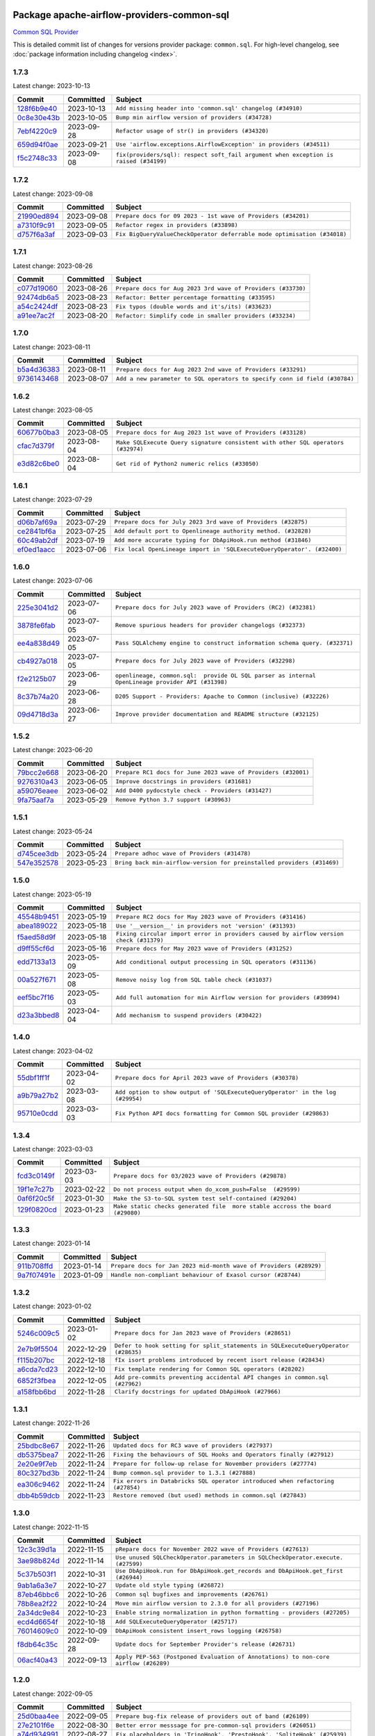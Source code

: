 
 .. Licensed to the Apache Software Foundation (ASF) under one
    or more contributor license agreements.  See the NOTICE file
    distributed with this work for additional information
    regarding copyright ownership.  The ASF licenses this file
    to you under the Apache License, Version 2.0 (the
    "License"); you may not use this file except in compliance
    with the License.  You may obtain a copy of the License at

 ..   http://www.apache.org/licenses/LICENSE-2.0

 .. Unless required by applicable law or agreed to in writing,
    software distributed under the License is distributed on an
    "AS IS" BASIS, WITHOUT WARRANTIES OR CONDITIONS OF ANY
    KIND, either express or implied.  See the License for the
    specific language governing permissions and limitations
    under the License.


Package apache-airflow-providers-common-sql
------------------------------------------------------

`Common SQL Provider <https://en.wikipedia.org/wiki/SQL>`__


This is detailed commit list of changes for versions provider package: ``common.sql``.
For high-level changelog, see :doc:`package information including changelog <index>`.



1.7.3
.....

Latest change: 2023-10-13

=================================================================================================  ===========  ====================================================================================
Commit                                                                                             Committed    Subject
=================================================================================================  ===========  ====================================================================================
`128f6b9e40 <https://github.com/apache/airflow/commit/128f6b9e40c4cf96f900629294175f9c5babd703>`_  2023-10-13   ``Add missing header into 'common.sql' changelog (#34910)``
`0c8e30e43b <https://github.com/apache/airflow/commit/0c8e30e43b70e9d033e1686b327eb00aab82479c>`_  2023-10-05   ``Bump min airflow version of providers (#34728)``
`7ebf4220c9 <https://github.com/apache/airflow/commit/7ebf4220c9abd001f1fa23c95f882efddd5afbac>`_  2023-09-28   ``Refactor usage of str() in providers (#34320)``
`659d94f0ae <https://github.com/apache/airflow/commit/659d94f0ae89f47a7d4b95d6c19ab7f87bd3a60f>`_  2023-09-21   ``Use 'airflow.exceptions.AirflowException' in providers (#34511)``
`f5c2748c33 <https://github.com/apache/airflow/commit/f5c2748c3346bdebf445afd615657af8849345dd>`_  2023-09-08   ``fix(providers/sql): respect soft_fail argument when exception is raised (#34199)``
=================================================================================================  ===========  ====================================================================================

1.7.2
.....

Latest change: 2023-09-08

=================================================================================================  ===========  ========================================================================
Commit                                                                                             Committed    Subject
=================================================================================================  ===========  ========================================================================
`21990ed894 <https://github.com/apache/airflow/commit/21990ed8943ee4dc6e060ee2f11648490c714a3b>`_  2023-09-08   ``Prepare docs for 09 2023 - 1st wave of Providers (#34201)``
`a7310f9c91 <https://github.com/apache/airflow/commit/a7310f9c9127cf87a71e0bfa141c066d6a0bc82b>`_  2023-09-05   ``Refactor regex in providers (#33898)``
`d757f6a3af <https://github.com/apache/airflow/commit/d757f6a3af24c3ec0d48c8c983d6ba5d6ed2202e>`_  2023-09-03   ``Fix BigQueryValueCheckOperator deferrable mode optimisation (#34018)``
=================================================================================================  ===========  ========================================================================

1.7.1
.....

Latest change: 2023-08-26

=================================================================================================  ===========  ============================================================
Commit                                                                                             Committed    Subject
=================================================================================================  ===========  ============================================================
`c077d19060 <https://github.com/apache/airflow/commit/c077d190609f931387c1fcd7b8cc34f12e2372b9>`_  2023-08-26   ``Prepare docs for Aug 2023 3rd wave of Providers (#33730)``
`92474db6a5 <https://github.com/apache/airflow/commit/92474db6a5321a0c0cd0dc21695f95d51c3aad16>`_  2023-08-23   ``Refactor: Better percentage formatting (#33595)``
`a54c2424df <https://github.com/apache/airflow/commit/a54c2424df51bf1acec420f4792a237dabcfa12b>`_  2023-08-23   ``Fix typos (double words and it's/its) (#33623)``
`a91ee7ac2f <https://github.com/apache/airflow/commit/a91ee7ac2fe29f460a4e4b0d8c1346f40672be43>`_  2023-08-20   ``Refactor: Simplify code in smaller providers (#33234)``
=================================================================================================  ===========  ============================================================

1.7.0
.....

Latest change: 2023-08-11

=================================================================================================  ===========  ==========================================================================
Commit                                                                                             Committed    Subject
=================================================================================================  ===========  ==========================================================================
`b5a4d36383 <https://github.com/apache/airflow/commit/b5a4d36383c4143f46e168b8b7a4ba2dc7c54076>`_  2023-08-11   ``Prepare docs for Aug 2023 2nd wave of Providers (#33291)``
`9736143468 <https://github.com/apache/airflow/commit/9736143468cfe034e65afb3df3031ab3626f0f6d>`_  2023-08-07   ``Add a new parameter to SQL operators to specify conn id field (#30784)``
=================================================================================================  ===========  ==========================================================================

1.6.2
.....

Latest change: 2023-08-05

=================================================================================================  ===========  ================================================================================
Commit                                                                                             Committed    Subject
=================================================================================================  ===========  ================================================================================
`60677b0ba3 <https://github.com/apache/airflow/commit/60677b0ba3c9e81595ec2aa3d4be2737e5b32054>`_  2023-08-05   ``Prepare docs for Aug 2023 1st wave of Providers (#33128)``
`cfac7d379f <https://github.com/apache/airflow/commit/cfac7d379f43d8d15da65cae8620322dfd0043d6>`_  2023-08-04   ``Make SQLExecute Query signature consistent with other SQL operators (#32974)``
`e3d82c6be0 <https://github.com/apache/airflow/commit/e3d82c6be0e0e1468ade053c37690aa1e0e4882d>`_  2023-08-04   ``Get rid of Python2 numeric relics (#33050)``
=================================================================================================  ===========  ================================================================================

1.6.1
.....

Latest change: 2023-07-29

=================================================================================================  ===========  =======================================================================
Commit                                                                                             Committed    Subject
=================================================================================================  ===========  =======================================================================
`d06b7af69a <https://github.com/apache/airflow/commit/d06b7af69a65c50321ba2a9904551f3b8affc7f1>`_  2023-07-29   ``Prepare docs for July 2023 3rd wave of Providers (#32875)``
`ce2841bf6a <https://github.com/apache/airflow/commit/ce2841bf6ab609f31cb04aea9a39473de281bf24>`_  2023-07-25   ``Add default port to Openlineage authority method. (#32828)``
`60c49ab2df <https://github.com/apache/airflow/commit/60c49ab2dfabaf450b80a5c7569743dd383500a6>`_  2023-07-19   ``Add more accurate typing for DbApiHook.run method (#31846)``
`ef0ed1aacc <https://github.com/apache/airflow/commit/ef0ed1aacc208be9e52a35211d2beaefb735173a>`_  2023-07-06   ``Fix local OpenLineage import in 'SQLExecuteQueryOperator'. (#32400)``
=================================================================================================  ===========  =======================================================================

1.6.0
.....

Latest change: 2023-07-06

=================================================================================================  ===========  =================================================================================================
Commit                                                                                             Committed    Subject
=================================================================================================  ===========  =================================================================================================
`225e3041d2 <https://github.com/apache/airflow/commit/225e3041d269698d0456e09586924c1898d09434>`_  2023-07-06   ``Prepare docs for July 2023 wave of Providers (RC2) (#32381)``
`3878fe6fab <https://github.com/apache/airflow/commit/3878fe6fab3ccc1461932b456c48996f2763139f>`_  2023-07-05   ``Remove spurious headers for provider changelogs (#32373)``
`ee4a838d49 <https://github.com/apache/airflow/commit/ee4a838d49461b3b053a9cbe660dbff06a17fff5>`_  2023-07-05   ``Pass SQLAlchemy engine to construct information schema query. (#32371)``
`cb4927a018 <https://github.com/apache/airflow/commit/cb4927a01887e2413c45d8d9cb63e74aa994ee74>`_  2023-07-05   ``Prepare docs for July 2023 wave of Providers (#32298)``
`f2e2125b07 <https://github.com/apache/airflow/commit/f2e2125b070794b6a66fb3e2840ca14d07054cf2>`_  2023-06-29   ``openlineage, common.sql:  provide OL SQL parser as internal OpenLineage provider API (#31398)``
`8c37b74a20 <https://github.com/apache/airflow/commit/8c37b74a208a808d905c1b86d081d69d7a1aa900>`_  2023-06-28   ``D205 Support - Providers: Apache to Common (inclusive) (#32226)``
`09d4718d3a <https://github.com/apache/airflow/commit/09d4718d3a46aecf3355d14d3d23022002f4a818>`_  2023-06-27   ``Improve provider documentation and README structure (#32125)``
=================================================================================================  ===========  =================================================================================================

1.5.2
.....

Latest change: 2023-06-20

=================================================================================================  ===========  =============================================================
Commit                                                                                             Committed    Subject
=================================================================================================  ===========  =============================================================
`79bcc2e668 <https://github.com/apache/airflow/commit/79bcc2e668e648098aad6eaa87fe8823c76bc69a>`_  2023-06-20   ``Prepare RC1 docs for June 2023 wave of Providers (#32001)``
`9276310a43 <https://github.com/apache/airflow/commit/9276310a43d17a9e9e38c2cb83686a15656896b2>`_  2023-06-05   ``Improve docstrings in providers (#31681)``
`a59076eaee <https://github.com/apache/airflow/commit/a59076eaeed03dd46e749ad58160193b4ef3660c>`_  2023-06-02   ``Add D400 pydocstyle check - Providers (#31427)``
`9fa75aaf7a <https://github.com/apache/airflow/commit/9fa75aaf7a391ebf0e6b6949445c060f6de2ceb9>`_  2023-05-29   ``Remove Python 3.7 support (#30963)``
=================================================================================================  ===========  =============================================================

1.5.1
.....

Latest change: 2023-05-24

=================================================================================================  ===========  ======================================================================
Commit                                                                                             Committed    Subject
=================================================================================================  ===========  ======================================================================
`d745cee3db <https://github.com/apache/airflow/commit/d745cee3dbde6b437a817aa64e385a1a948389d5>`_  2023-05-24   ``Prepare adhoc wave of Providers (#31478)``
`547e352578 <https://github.com/apache/airflow/commit/547e352578fac92f072b269dc257d21cdc279d97>`_  2023-05-23   ``Bring back min-airflow-version for preinstalled providers (#31469)``
=================================================================================================  ===========  ======================================================================

1.5.0
.....

Latest change: 2023-05-19

=================================================================================================  ===========  ======================================================================================
Commit                                                                                             Committed    Subject
=================================================================================================  ===========  ======================================================================================
`45548b9451 <https://github.com/apache/airflow/commit/45548b9451fba4e48c6f0c0ba6050482c2ea2956>`_  2023-05-19   ``Prepare RC2 docs for May 2023 wave of Providers (#31416)``
`abea189022 <https://github.com/apache/airflow/commit/abea18902257c0250fedb764edda462f9e5abc84>`_  2023-05-18   ``Use '__version__' in providers not 'version' (#31393)``
`f5aed58d9f <https://github.com/apache/airflow/commit/f5aed58d9fb2137fa5f0e3ce75b6709bf8393a94>`_  2023-05-18   ``Fixing circular import error in providers caused by airflow version check (#31379)``
`d9ff55cf6d <https://github.com/apache/airflow/commit/d9ff55cf6d95bb342fed7a87613db7b9e7c8dd0f>`_  2023-05-16   ``Prepare docs for May 2023 wave of Providers (#31252)``
`edd7133a13 <https://github.com/apache/airflow/commit/edd7133a1336c9553d77ba13c83bc7f48d4c63f0>`_  2023-05-09   ``Add conditional output processing in SQL operators (#31136)``
`00a527f671 <https://github.com/apache/airflow/commit/00a527f67111cc4f2bb03ff374f21b9f4930727c>`_  2023-05-08   ``Remove noisy log from SQL table check (#31037)``
`eef5bc7f16 <https://github.com/apache/airflow/commit/eef5bc7f166dc357fea0cc592d39714b1a5e3c14>`_  2023-05-03   ``Add full automation for min Airflow version for providers (#30994)``
`d23a3bbed8 <https://github.com/apache/airflow/commit/d23a3bbed89ae04369983f21455bf85ccc1ae1cb>`_  2023-04-04   ``Add mechanism to suspend providers (#30422)``
=================================================================================================  ===========  ======================================================================================

1.4.0
.....

Latest change: 2023-04-02

=================================================================================================  ===========  ==============================================================================
Commit                                                                                             Committed    Subject
=================================================================================================  ===========  ==============================================================================
`55dbf1ff1f <https://github.com/apache/airflow/commit/55dbf1ff1fb0b22714f695a66f6108b3249d1199>`_  2023-04-02   ``Prepare docs for April 2023 wave of Providers (#30378)``
`a9b79a27b2 <https://github.com/apache/airflow/commit/a9b79a27b25a47c7e0390c139b517f229fdacd12>`_  2023-03-08   ``Add option to show output of 'SQLExecuteQueryOperator' in the log (#29954)``
`95710e0cdd <https://github.com/apache/airflow/commit/95710e0cdd54d3ac37d0148466705a81b31bcb7f>`_  2023-03-03   ``Fix Python API docs formatting for Common SQL provider (#29863)``
=================================================================================================  ===========  ==============================================================================

1.3.4
.....

Latest change: 2023-03-03

=================================================================================================  ===========  =============================================================================
Commit                                                                                             Committed    Subject
=================================================================================================  ===========  =============================================================================
`fcd3c0149f <https://github.com/apache/airflow/commit/fcd3c0149f17b364dfb94c0523d23e3145976bbe>`_  2023-03-03   ``Prepare docs for 03/2023 wave of Providers (#29878)``
`19f1e7c27b <https://github.com/apache/airflow/commit/19f1e7c27b85e297497842c73f13533767ebd6ba>`_  2023-02-22   ``Do not process output when do_xcom_push=False  (#29599)``
`0af6f20c5f <https://github.com/apache/airflow/commit/0af6f20c5f36c6cac3fc1b23ff47763ea2c24ba2>`_  2023-01-30   ``Make the S3-to-SQL system test self-contained (#29204)``
`129f0820cd <https://github.com/apache/airflow/commit/129f0820cd03c721ebebe3461489f255bb9e752c>`_  2023-01-23   ``Make static checks generated file  more stable accross the board (#29080)``
=================================================================================================  ===========  =============================================================================

1.3.3
.....

Latest change: 2023-01-14

=================================================================================================  ===========  ==================================================================
Commit                                                                                             Committed    Subject
=================================================================================================  ===========  ==================================================================
`911b708ffd <https://github.com/apache/airflow/commit/911b708ffddd4e7cb6aaeac84048291891eb0f1f>`_  2023-01-14   ``Prepare docs for Jan 2023 mid-month wave of Providers (#28929)``
`9a7f07491e <https://github.com/apache/airflow/commit/9a7f07491e603123182adfd5706fbae524e33c0d>`_  2023-01-09   ``Handle non-compliant behaviour of Exasol cursor (#28744)``
=================================================================================================  ===========  ==================================================================

1.3.2
.....

Latest change: 2023-01-02

=================================================================================================  ===========  ==================================================================================
Commit                                                                                             Committed    Subject
=================================================================================================  ===========  ==================================================================================
`5246c009c5 <https://github.com/apache/airflow/commit/5246c009c557b4f6bdf1cd62bf9b89a2da63f630>`_  2023-01-02   ``Prepare docs for Jan 2023 wave of Providers (#28651)``
`2e7b9f5504 <https://github.com/apache/airflow/commit/2e7b9f550403cc6937b3210aaaf9e80e3e944445>`_  2022-12-29   ``Defer to hook setting for split_statements in SQLExecuteQueryOperator (#28635)``
`f115b207bc <https://github.com/apache/airflow/commit/f115b207bc844c10569b2df6fc9acfa32a3c7f41>`_  2022-12-18   ``fIx isort problems introduced by recent isort release (#28434)``
`a6cda7cd23 <https://github.com/apache/airflow/commit/a6cda7cd230ef22f7fe042d6d5e9f78c660c4a75>`_  2022-12-10   ``Fix template rendering for Common SQL operators (#28202)``
`6852f3fbea <https://github.com/apache/airflow/commit/6852f3fbea5dd0fa6b8a289d2f9f11dd2159053d>`_  2022-12-05   ``Add pre-commits preventing accidental API changes in common.sql (#27962)``
`a158fbb6bd <https://github.com/apache/airflow/commit/a158fbb6bde07cd20003680a4cf5e7811b9eda98>`_  2022-11-28   ``Clarify docstrings for updated DbApiHook (#27966)``
=================================================================================================  ===========  ==================================================================================

1.3.1
.....

Latest change: 2022-11-26

=================================================================================================  ===========  ==============================================================================
Commit                                                                                             Committed    Subject
=================================================================================================  ===========  ==============================================================================
`25bdbc8e67 <https://github.com/apache/airflow/commit/25bdbc8e6768712bad6043618242eec9c6632618>`_  2022-11-26   ``Updated docs for RC3 wave of providers (#27937)``
`db5375bea7 <https://github.com/apache/airflow/commit/db5375bea7a0564c12f56c91e1c8c7b6c049698c>`_  2022-11-26   ``Fixing the behaviours of SQL Hooks and Operators finally (#27912)``
`2e20e9f7eb <https://github.com/apache/airflow/commit/2e20e9f7ebf5f43bf27069f4c0063cdd72e6b2e2>`_  2022-11-24   ``Prepare for follow-up relase for November providers (#27774)``
`80c327bd3b <https://github.com/apache/airflow/commit/80c327bd3b45807ff2e38d532325bccd6fe0ede0>`_  2022-11-24   ``Bump common.sql provider to 1.3.1 (#27888)``
`ea306c9462 <https://github.com/apache/airflow/commit/ea306c9462615d6b215d43f7f17d68f4c62951b1>`_  2022-11-24   ``Fix errors in Databricks SQL operator introduced when refactoring (#27854)``
`dbb4b59dcb <https://github.com/apache/airflow/commit/dbb4b59dcbc8b57243d1588d45a4d2717c3e7758>`_  2022-11-23   ``Restore removed (but used) methods in common.sql (#27843)``
=================================================================================================  ===========  ==============================================================================

1.3.0
.....

Latest change: 2022-11-15

=================================================================================================  ===========  ====================================================================================
Commit                                                                                             Committed    Subject
=================================================================================================  ===========  ====================================================================================
`12c3c39d1a <https://github.com/apache/airflow/commit/12c3c39d1a816c99c626fe4c650e88cf7b1cc1bc>`_  2022-11-15   ``pRepare docs for November 2022 wave of Providers (#27613)``
`3ae98b824d <https://github.com/apache/airflow/commit/3ae98b824db437b2db928a73ac8b50c0a2f80124>`_  2022-11-14   ``Use unused SQLCheckOperator.parameters in SQLCheckOperator.execute. (#27599)``
`5c37b503f1 <https://github.com/apache/airflow/commit/5c37b503f118b8ad2585dff9949dd8fdb96689ed>`_  2022-10-31   ``Use DbApiHook.run for DbApiHook.get_records and DbApiHook.get_first (#26944)``
`9ab1a6a3e7 <https://github.com/apache/airflow/commit/9ab1a6a3e70b32a3cddddf0adede5d2f3f7e29ea>`_  2022-10-27   ``Update old style typing (#26872)``
`87eb46bbc6 <https://github.com/apache/airflow/commit/87eb46bbc69c20148773d72e990fbd5d20076342>`_  2022-10-26   ``Common sql bugfixes and improvements (#26761)``
`78b8ea2f22 <https://github.com/apache/airflow/commit/78b8ea2f22239db3ef9976301234a66e50b47a94>`_  2022-10-24   ``Move min airflow version to 2.3.0 for all providers (#27196)``
`2a34dc9e84 <https://github.com/apache/airflow/commit/2a34dc9e8470285b0ed2db71109ef4265e29688b>`_  2022-10-23   ``Enable string normalization in python formatting - providers (#27205)``
`ecd4d6654f <https://github.com/apache/airflow/commit/ecd4d6654ff8e0da4a7b8f29fd23c37c9c219076>`_  2022-10-18   ``Add SQLExecuteQueryOperator (#25717)``
`76014609c0 <https://github.com/apache/airflow/commit/76014609c07bfa307ef7598794d1c0404c5279bd>`_  2022-10-09   ``DbApiHook consistent insert_rows logging (#26758)``
`f8db64c35c <https://github.com/apache/airflow/commit/f8db64c35c8589840591021a48901577cff39c07>`_  2022-09-28   ``Update docs for September Provider's release (#26731)``
`06acf40a43 <https://github.com/apache/airflow/commit/06acf40a4337759797f666d5bb27a5a393b74fed>`_  2022-09-13   ``Apply PEP-563 (Postponed Evaluation of Annotations) to non-core airflow (#26289)``
=================================================================================================  ===========  ====================================================================================

1.2.0
.....

Latest change: 2022-09-05

=================================================================================================  ===========  ========================================================================
Commit                                                                                             Committed    Subject
=================================================================================================  ===========  ========================================================================
`25d0baa4ee <https://github.com/apache/airflow/commit/25d0baa4ee69769ff339931f76ebace28c4315f2>`_  2022-09-05   ``Prepare bug-fix release of providers out of band (#26109)``
`27e2101f6e <https://github.com/apache/airflow/commit/27e2101f6ee5567b2843cbccf1dca0b0e7c96186>`_  2022-08-30   ``Better error messsage for pre-common-sql providers (#26051)``
`a74d934991 <https://github.com/apache/airflow/commit/a74d9349919b340638f0db01bc3abb86f71c6093>`_  2022-08-27   ``Fix placeholders in 'TrinoHook', 'PrestoHook', 'SqliteHook' (#25939)``
`874a95cc17 <https://github.com/apache/airflow/commit/874a95cc17c3578a0d81c5e034cb6590a92ea310>`_  2022-08-22   ``Discard semicolon stripping in SQL hook (#25855)``
`dd72e67524 <https://github.com/apache/airflow/commit/dd72e67524c99e34ba4c62bfb554e4caf877d5ec>`_  2022-08-19   ``Fix (and test) SQLTableCheckOperator on postgresql (#25821)``
`5b3d579a42 <https://github.com/apache/airflow/commit/5b3d579a42bcf21c43fa648c473dad3228cb37e8>`_  2022-08-19   ``Don't use Pandas for SQLTableCheckOperator (#25822)``
=================================================================================================  ===========  ========================================================================

1.1.0
.....

Latest change: 2022-08-15

=================================================================================================  ===========  ============================================================================
Commit                                                                                             Committed    Subject
=================================================================================================  ===========  ============================================================================
`7d0525a55b <https://github.com/apache/airflow/commit/7d0525a55b93e5c8de8a9ef0c8dde0f9c93bb80c>`_  2022-08-15   ``Prepare documentation for RC4 release of providers (#25720)``
`7a19651369 <https://github.com/apache/airflow/commit/7a19651369790e2abb563d96a42f41ec31ebfb85>`_  2022-08-15   ``Fix SQL split string to include ';-less' statements (#25713)``
`5923788143 <https://github.com/apache/airflow/commit/5923788143e7871b56de5164b96a407b2fba75b8>`_  2022-08-10   ``Fix CHANGELOG for common.sql provider and add amazon commit (#25636)``
`d82436b382 <https://github.com/apache/airflow/commit/d82436b382c41643a7385af8a58c50c106b0d01a>`_  2022-08-05   ``Fix fetch_all_handler & db-api tests for it (#25430)``
`348a28957a <https://github.com/apache/airflow/commit/348a28957ae9c4601d69be4f312dae07a6a521a7>`_  2022-08-04   ``Align Common SQL provider logo location (#25538)``
`acab8f52dd <https://github.com/apache/airflow/commit/acab8f52dd8d90fd6583779127895dd343780f79>`_  2022-07-29   ``Move all "old" SQL operators to common.sql providers (#25350)``
`b0fd105f4a <https://github.com/apache/airflow/commit/b0fd105f4ade9933476470f6e247dd5fa518ffc9>`_  2022-07-28   ``Allow Legacy SqlSensor to use the common.sql providers (#25293)``
`5d4abbd58c <https://github.com/apache/airflow/commit/5d4abbd58c33e7dfa8505e307d43420459d3df55>`_  2022-07-27   ``Deprecate hql parameters and synchronize DBApiHook method APIs (#25299)``
`df00436569 <https://github.com/apache/airflow/commit/df00436569bb6fb79ce8c0b7ca71dddf02b854ef>`_  2022-07-22   ``Unify DbApiHook.run() method with the methods which override it (#23971)``
`be7cb1e837 <https://github.com/apache/airflow/commit/be7cb1e837b875f44fcf7903329755245dd02dc3>`_  2022-07-22   ``Common SQLCheckOperators Various Functionality Update (#25164)``
=================================================================================================  ===========  ============================================================================

1.0.0
.....

Latest change: 2022-07-07

=================================================================================================  ===========  ========================================================
Commit                                                                                             Committed    Subject
=================================================================================================  ===========  ========================================================
`46bbfdade0 <https://github.com/apache/airflow/commit/46bbfdade0638cb8a5d187e47034b84e68ddf762>`_  2022-07-07   ``Move all SQL classes to common-sql provider (#24836)``
=================================================================================================  ===========  ========================================================
